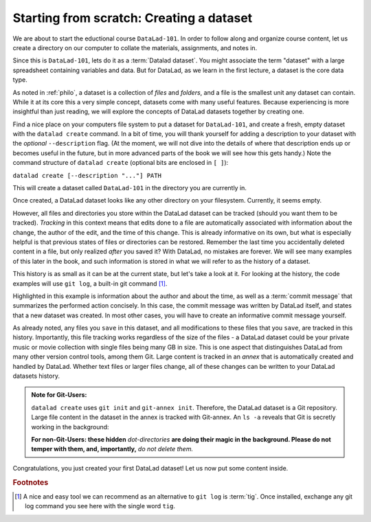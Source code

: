 .. _createDS:

Starting from scratch: Creating a dataset
-----------------------------------------

We are about to start the eductional course ``DataLad-101``.
In order to follow along and organize course content, let us create
a directory on our computer to collate the materials, assignments, and
notes in.

Since this is ``DataLad-101``, lets do it as a :term:`Datalad dataset`.
You might associate the term "dataset" with a large spreadsheet containing
variables and data.
But for DataLad, as we learn in the first lecture, a dataset is the core data type.

As noted in :ref:`philo`, a dataset is a collection of *files*
and *folders*, and a file is the smallest unit any dataset can contain.
While it at its core this a very simple concept, datasets come with many
useful features.
Because experiencing is more insightful than just reading, we will explore the
concepts of DataLad datasets together by creating one.

Find a nice place on your computers file system to put a dataset for ``DataLad-101``,
and create a fresh, empty dataset with the ``datalad create`` command.
In a bit of time, you will thank yourself for adding a description to
your dataset with the *optional* ``--description`` flag. (At the moment,
we will not dive into the details of where that description ends up or
becomes useful in the future, but in more advanced parts of the book
we will see how this gets handy.)
Note the command structure of ``datalad create`` (optional bits are enclosed in ``[ ]``):

``datalad create [--description "..."] PATH``


.. runrecord:: _examples/DL-101_1
   :language: console

   $ datalad create --description "course on DataLad-101 on my private Laptop" DataLad-101

This will create a dataset called ``DataLad-101`` in the directory you are currently
in.

Once created, a DataLad dataset looks like any other directory on your filesystem.
Currently, it seems empty.

.. runrecord:: _examples/DL-101_2
   :language: console

   $ cd DataLad-101
   $ ls    # ls does not show any output, because the dataset is empty.

However, all files and directories you store within the DataLad dataset
can be tracked (should you want them to be tracked).
*Tracking* in this context means that edits done to a file are automatically
associated with information about the change, the author of the edit,
and the time of this change. This is already informative on its own,
but what is especially helpful is that previous states of files or directories
can be restored. Remember the last time you accidentally deleted content
in a file, but only realized *after* you saved it? With DataLad, no
mistakes are forever. We will see many examples of this later in the book,
and such information is stored in what we will refer
to as the history of a dataset.

This history is as small as it can be at the current state, but let's take
a look at it. For looking at the history, the code examples will use ``git log``,
a built-in git command [#f1]_.

.. runrecord:: _examples/DL-101-3
   :language: console
   :emphasize-lines: 3-4, 6
   :realcommand: cd DataLad-101 && git log

   $ git log

Highlighted in this example is information about the author and about
the time, as well as a :term:`commit message` that summarizes the
performed action concisely. In this case, the commit message was written by
DataLad itself, and states that a new dataset was created.
In most other cases, you will have to create an informative commit
message yourself.

As already noted, any files you ``save`` in this dataset, and all modifications
to these files that you ``save``, are tracked in this history.
Importantly, this file tracking works
regardless of the size of the files - a DataLad dataset could be
your private music or movie collection with single files being many GB in size.
This is one aspect that distinguishes DataLad from many other
version control tools, among them Git.
Large content is tracked in an *annex* that is automatically
created and handled by DataLad. Whether text files or larger files change,
all of these changes can be written to your DataLad datasets history.


.. admonition:: Note for Git-Users:

   ``datalad create`` uses ``git init`` and ``git-annex init``. Therefore,
   the DataLad dataset is a Git repository.
   Large file content in the
   dataset in the annex is tracked with Git-annex. An ``ls -a``
   reveals that Git is secretly working in the background:

   .. runrecord:: _examples/DL-101-10
      :language: console
      :emphasize-lines: 4-6
      :realcommand: cd DataLad-101 && ls -a

      $ ls -a # show also hidden files

   **For non-Git-Users: these hidden** *dot-directories* **are doing their magic in the**
   **background. Please do not temper with them, and, importantly,** *do not delete them.*

Congratulations, you just created your first DataLad dataset!
Let us now put some content inside.



.. todo::

   At some point, dive into how the description of a dataset is used for git-annex and becomes
   handy once git-annex talks to the user, and how it is in git-annex info but nowhere else (?)


.. rubric:: Footnotes

.. [#f1] A nice and easy tool we can recommend as an alternative to ``git log`` is :term:`tig`.
         Once installed, exchange any git log command you see here with the single word ``tig``.